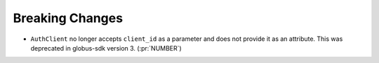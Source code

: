 Breaking Changes
----------------

- ``AuthClient`` no longer accepts ``client_id`` as a parameter and does not
  provide it as an attribute. This was deprecated in globus-sdk version 3. (:pr:`NUMBER`)

